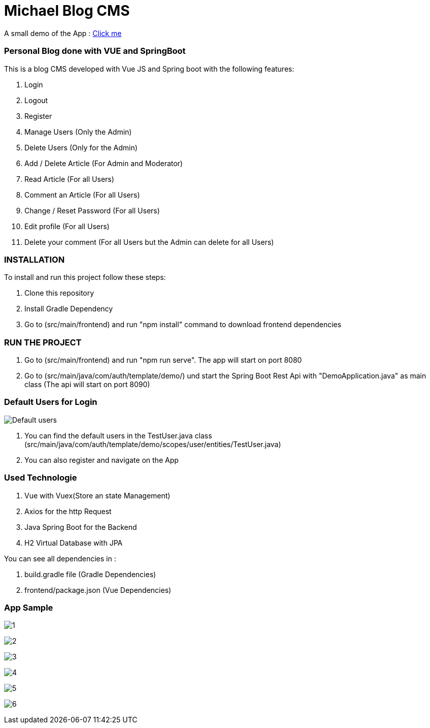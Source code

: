 = Michael Blog CMS

A small demo of the App : https://drive.google.com/file/d/1FPz3__QPOJmlExEO9-25XprlSi2jBHni/view?usp=sharing[Click me]

=== Personal Blog done with VUE and SpringBoot

This is a blog CMS developed with Vue JS and Spring boot with the following features:

. Login

. Logout

. Register

. Manage Users (Only the Admin)

. Delete Users (Only for the Admin)

. Add / Delete Article (For Admin and Moderator)

. Read Article (For all Users)

. Comment an Article (For all Users)

. Change / Reset Password (For all Users)

. Edit profile (For all Users)

. Delete your comment (For all Users but the Admin can delete for all Users)

=== INSTALLATION

To install and run this project follow these steps:

. Clone this repository

. Install Gradle Dependency

. Go to (src/main/frontend) and  run "npm install" command to download frontend dependencies

=== RUN THE PROJECT

. Go to (src/main/frontend) and  run "npm run serve". The app will start on port 8080

. Go to (src/main/java/com/auth/template/demo/) und start the Spring Boot Rest Api with "DemoApplication.java" as main class (The api will
start on port 8090)

=== Default Users for Login
image:/images/users.png?raw=true[Default users]

. You can find the default users in the TestUser.java class (src/main/java/com/auth/template/demo/scopes/user/entities/TestUser.java)

. You can also register and navigate on the App

=== Used Technologie

. Vue with Vuex(Store an state Management)

. Axios for the http Request

. Java Spring Boot for the Backend

. H2 Virtual Database with JPA

You can see all dependencies in :

. build.gradle file (Gradle Dependencies)

. frontend/package.json (Vue Dependencies)


=== App Sample


image:/images/1.png?raw=true[1]

image:/images/2.png?raw=true[2]

image:/images/3.png?raw=true[3]

image:/images/4.png?raw=true[4]

image:/images/5.png?raw=true[5]

image:/images/6.png?raw=true[6]
